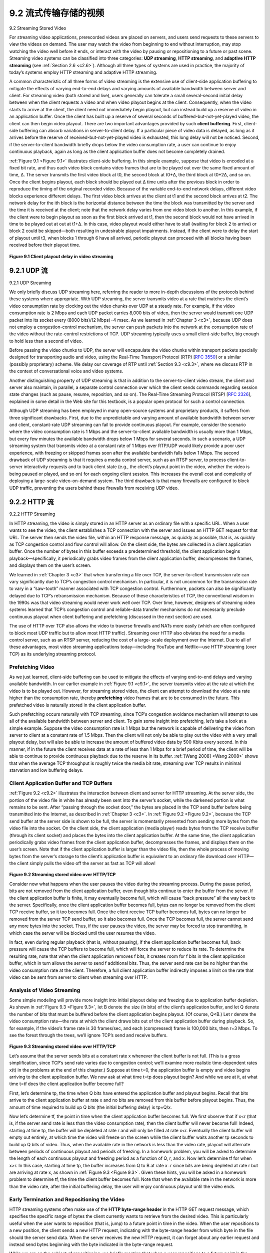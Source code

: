 .. _c9.2:

9.2 流式传输存储的视频
=============================================================
9.2 Streaming Stored Video

.. tab:: 中文

.. tab:: 英文

For streaming video applications, prerecorded videos are placed on servers, and users send requests to these servers to view the videos on demand. The user may watch the video from beginning to end without interruption, may stop watching the video well before it ends, or interact with the video by pausing or repositioning to a future or past scene. Streaming video systems can be classified into three categories: **UDP streaming**, **HTTP streaming**, and **adaptive HTTP streaming** (see :ref:`Section 2.6 <c2.6>`). Although all three types of systems are used in practice, the majority of today’s systems employ HTTP streaming and adaptive HTTP streaming.

A common characteristic of all three forms of video streaming is the extensive use of client-side application buffering to mitigate the effects of varying end-to-end delays and varying amounts of available bandwidth between server and client. For streaming video (both stored and live), users generally can tolerate a small several-second initial delay between when the client requests a video and when video playout begins at the client. Consequently, when the video starts to arrive at the client, the client need not immediately begin playout, but can instead build up a reserve of video in an application buffer. Once the client has built up a reserve of several seconds of buffered-but-not-yet-played video, the client can then begin video playout. There are two important advantages provided by such **client buffering**. First, client-side buffering can absorb variations in server-to-client delay. If a particular piece of video data is delayed, as long as it arrives before the reserve of received-but-not-yet-played video is exhausted, this long delay will not be noticed. Second, if the server-to-client bandwidth briefly drops below the video consumption rate, a user can continue to enjoy continuous playback, again as long as the client application buffer does not become completely drained.

:ref:`Figure 9.1 <Figure 9.1>` illustrates client-side buffering. In this simple example, suppose that video is encoded at a fixed bit rate, and thus each video block contains video frames that are to be played out over the same fixed amount of time, Δ. The server transmits the first video block at t0, the second block at t0+Δ, the third block at t0+2Δ, and so on. Once the client begins playout, each block should be played out Δ time units after the previous block in order to reproduce the timing of the original recorded video. Because of the variable end-to-end network delays, different video blocks experience different delays. The first video block arrives at the client at t1 and the second block arrives at t2. The network delay for the ith block is the horizontal distance between the time the block was transmitted by the server and the time it is received at the client; note that the network delay varies from one video block to another. In this example, if the client were to begin playout as soon as the first block arrived at t1, then the second block would not have arrived in time to be played out at out at t1+Δ. In this case, video playout would either have to stall (waiting for block 2 to arrive) or block 2 could be skipped—both resulting in undesirable playout impairments. Instead, if the client were to delay the start of playout until t3, when blocks 1 through 6 have all arrived, periodic playout can proceed with all blocks having been received before their playout time.

.. figure:: ../img/755-0.png 
   :align: center 

.. _Figure 9.1:

**Figure 9.1 Client playout delay in video streaming**

.. _c9.2.1:

9.2.1 UDP 流
------------------------------------------------------------
9.2.1 UDP Streaming

.. tab:: 中文

.. tab:: 英文

We only briefly discuss UDP streaming here, referring the reader to more in-depth discussions of the protocols behind these systems where appropriate. With UDP streaming, the server transmits video at a rate that matches the client’s video consumption rate by clocking out the video chunks over UDP at a steady rate. For example, if the video consumption rate is 2 Mbps and each UDP packet carries 8,000 bits of video, then the server would transmit one UDP packet into its socket every
(8000 bits)/(2 Mbps)=4 msec. As we learned in :ref:`Chapter 3 <c3>`, because UDP does not employ a congestion-control mechanism, the server can push packets into the network at the consumption rate of the video without the rate-control restrictions of TCP. UDP streaming typically uses a small client-side buffer, big enough to hold less than a second of video.

Before passing the video chunks to UDP, the server will encapsulate the video chunks within transport packets specially designed for transporting audio and video, using the Real-Time Transport Protocol (RTP) [:rfc:`3550`] or a similar (possibly proprietary) scheme. We delay our coverage of RTP until :ref:`Section 9.3 <c9.3>`, where we discuss RTP in the context of conversational voice and video systems.

Another distinguishing property of UDP streaming is that in addition to the server-to-client video stream, the client and server also maintain, in parallel, a separate control connection over which the client sends commands regarding session state changes (such as pause, resume, reposition, and so on). The Real-Time Streaming Protocol (RTSP) [:rfc:`2326`], explained in some detail in the Web site for this textbook, is a popular open protocol for such a control connection.

Although UDP streaming has been employed in many open-source systems and proprietary products, it suffers from three significant drawbacks. First, due to the unpredictable and varying amount of available bandwidth between server and client, constant-rate UDP streaming can fail to provide continuous playout. For example, consider the scenario where the video consumption rate is 1 Mbps and the server-to-client available bandwidth is usually more than 1 Mbps, but every few minutes the available bandwidth drops below 1 Mbps for several seconds. In such a scenario, a UDP streaming system that transmits video at a constant rate of 1 Mbps over RTP/UDP would likely provide a poor user experience, with freezing or skipped frames soon after the available bandwidth falls below 1 Mbps. The second drawback of UDP streaming is that it requires a media control server, such as an RTSP server, to process client-to-server interactivity requests and to track client state (e.g., the client’s playout point in the video, whether the video is being paused or played, and so on) for each ongoing client session. This increases the overall cost and complexity of deploying a large-scale video-on-demand system. The third drawback is that many firewalls are configured to block UDP traffic, preventing the users behind these firewalls from receiving UDP video.


.. _c9.2.2:

9.2.2 HTTP 流
------------------------------------------------------------
9.2.2 HTTP Streaming

.. tab:: 中文

.. tab:: 英文

In HTTP streaming, the video is simply stored in an HTTP server as an ordinary file with a specific URL. When a user wants to see the video, the client establishes a TCP connection with the server and issues an HTTP GET request for that URL. The server then sends the video file, within an HTTP response message, as quickly as possible, that is, as quickly as TCP congestion control and flow control will allow. On the client side, the bytes are collected in a client application buffer. Once the number of bytes in this buffer exceeds a predetermined threshold, the client application begins playback—specifically, it periodically grabs video frames from the client application buffer, decompresses the frames, and displays them on the user’s screen.

We learned in :ref:`Chapter 3 <c3>` that when transferring a file over TCP, the server-to-client transmission rate can vary significantly due to TCP’s congestion control mechanism. In particular, it is not uncommon for the transmission rate to vary in a “saw-tooth” manner associated with TCP congestion control. Furthermore, packets can also be significantly delayed due to TCP’s retransmission mechanism. Because of these characteristics of TCP, the conventional wisdom in the 1990s was that video streaming would never work well over TCP. Over time, however, designers of streaming video systems learned that TCP’s congestion control and reliable-data transfer mechanisms do not necessarily preclude continuous playout when client buffering and prefetching (discussed in the next section) are used.

The use of HTTP over TCP also allows the video to traverse firewalls and NATs more easily (which are often configured to block most UDP traffic but to allow most HTTP traffic). Streaming over HTTP also obviates the need for a media control server, such as an RTSP server, reducing the cost of a large- scale deployment over the Internet. Due to all of these advantages, most video streaming applications today—including YouTube and Netflix—use HTTP streaming (over TCP) as its underlying streaming protocol.

Prefetching Video
~~~~~~~~~~~~~~~~~~~~

As we just learned, client-side buffering can be used to mitigate the effects of varying end-to-end delays and varying available bandwidth. In our earlier example in :ref:`Figure 9.1 <c9.1>`, the server transmits video at the rate at which the video is to be played out. However, for streaming stored video, the client can attempt to download the video at a rate higher than the consumption rate, thereby **prefetching** video frames that are to be consumed in the future. This prefetched video is naturally stored in the client application buffer.

Such prefetching occurs naturally with TCP streaming, since TCP’s congestion avoidance mechanism will attempt to use all of the available bandwidth between server and client. To gain some insight into prefetching, let’s take a look at a simple example. Suppose the video consumption rate is 1 Mbps but the network is capable of delivering the video from server to client at a constant rate of 1.5 Mbps. Then the client will not only be able to play out the video with a very small playout delay, but will also be able to increase the amount of buffered video data by 500 Kbits every second. In this manner, if in the future the client receives data at a rate of less than 1 Mbps for a brief period of time, the client will be able to continue to provide continuous playback due to the reserve in its buffer. :ref:`[Wang 2008] <Wang 2008>` shows that when the average TCP throughput is roughly twice the media bit rate, streaming over TCP results in minimal starvation and low buffering delays.

Client Application Buffer and TCP Buffers
~~~~~~~~~~~~~~~~~~~~~~~~~~~~~~~~~~~~~~~~~~~~

:ref:`Figure 9.2 <c9.2>` illustrates the interaction between client and server for HTTP streaming. At the server side, the portion of the video file in white has already been sent into the server’s socket, while the darkened portion is what remains to be sent. After “passing through the socket door,” the bytes are placed in the
TCP send buffer before being transmitted into the Internet, as described in :ref:`Chapter 3 <c3>`. In :ref:`Figure 9.2 <Figure 9.2>`, because the TCP send buffer at the server side is shown to be full, the server is momentarily prevented from sending more bytes from the video file into the socket. On the client side, the client application (media player) reads bytes from the TCP receive buffer (through its client socket) and places the bytes into the client application buffer. At the same time, the client application periodically grabs video frames from the client application buffer, decompresses the frames, and displays them on the user’s screen. Note that if the client application buffer is larger than the video file, then the whole process of moving bytes from the server’s storage to the client’s application buffer is equivalent to an ordinary file download over HTTP—the client simply pulls the video off the server as fast as TCP will allow!

.. figure:: ../img/758-0.png 
   :align: center 

.. _Figure 9.2:

**Figure 9.2 Streaming stored video over HTTP/TCP**

Consider now what happens when the user pauses the video during the streaming process. During the pause period, bits are not removed from the client application buffer, even though bits continue to enter the buffer from the server. If the client application buffer is finite, it may eventually become full, which will cause “back pressure” all the way back to the server. Specifically, once the client application buffer becomes full, bytes can no longer be removed from the client TCP receive buffer, so it too becomes full. Once the client receive TCP buffer becomes full, bytes can no longer be removed from the server TCP send buffer, so it also becomes full. Once the TCP becomes full, the server cannot send any more bytes into the socket. Thus, if the user pauses the video, the server may be forced to stop transmitting, in which case the server will be blocked until the user resumes the video.

In fact, even during regular playback (that is, without pausing), if the client application buffer becomes full, back pressure will cause the TCP buffers to become full, which will force the server to reduce its rate. To determine the resulting rate, note that when the client application removes f bits, it creates room for f bits in the client application buffer, which in turn allows the server to send f additional bits. Thus, the server send rate can be no higher than the video consumption rate at the client. Therefore, a full client application buffer indirectly imposes a limit on the rate that video can be sent from server to client when streaming over HTTP.

Analysis of Video Streaming
~~~~~~~~~~~~~~~~~~~~~~~~~~~~~

Some simple modeling will provide more insight into initial playout delay and freezing due to application buffer depletion. As shown in :ref:`Figure 9.3 <Figure 9.3>`, let B denote the size (in bits) of the client’s application buffer, and let Q denote the number of bits that must be buffered before the client application begins playout. (Of course, Q<B.) Let r denote the video consumption rate—the rate at which the client draws bits out of the client application buffer during playback. So, for example, if the video’s frame rate is 30 frames/sec, and each (compressed) frame is 100,000 bits, then r=3 Mbps. To see the forest through the trees, we’ll ignore TCP’s send and receive buffers.

.. figure:: ../img/759-0.png 
   :align: center 

.. _Figure 9.3:

**Figure 9.3 Streaming stored video over HTTP/TCP**

Let’s assume that the server sends bits at a constant rate x whenever the client buffer is not full. (This is a gross simplification, since TCP’s send rate varies due to congestion control; we’ll examine more realistic time-dependent rates x(t) in the problems at the end of this chapter.) Suppose at time t=0, the application buffer is empty and video begins arriving to the client application buffer. We now ask at what time t=tp does playout begin? And while we are at it, at what time t=tf does the client application buffer become full?

First, let’s determine tp, the time when Q bits have entered the application buffer and playout begins. Recall that bits arrive to the client application buffer at rate x and no bits are removed from this buffer before playout begins. Thus, the amount of time required to build up Q bits (the initial buffering delay) is tp=Q/x.

Now let’s determine tf, the point in time when the client application buffer becomes full. We first observe that if x<r (that is, if the server send rate is less than the video consumption rate), then the client buffer will never become full! Indeed, starting at time tp, the buffer will be depleted at rate r and will only be filled at rate x<r. Eventually the client buffer will empty out entirely, at which time the video will freeze on the screen while the client buffer waits another tp seconds to build up Q bits of video. Thus, when the available rate in the network is less than the video rate, playout will alternate between periods of continuous playout and periods of freezing. In a homework problem, you will be asked to determine the length of each continuous playout and freezing period as a function of Q, r, and x. Now let’s determine tf for when x>r. In this case, starting at time tp, the buffer increases from Q to B at rate x−r since bits are being depleted at rate r but are arriving at rate x, as shown in :ref:`Figure 9.3 <Figure 9.3>`. Given these hints, you will be asked in a homework problem to determine tf, the time the client buffer becomes full. Note that when the available rate in the network is more than the video rate, after the initial buffering delay, the user will enjoy continuous playout until the video ends.

Early Termination and Repositioning the Video
~~~~~~~~~~~~~~~~~~~~~~~~~~~~~~~~~~~~~~~~~~~~~~~

HTTP streaming systems often make use of the **HTTP byte-range header** in the HTTP GET request message, which specifies the specific range of bytes the client currently wants to retrieve from the desired video. This is particularly useful when the user wants to reposition (that is, jump) to a future point in time in the video. When the user repositions to a new position, the client sends a new HTTP request, indicating with the byte-range header from which byte in the file should the server send data. When the server receives the new HTTP request, it can forget about any earlier request and instead send bytes beginning with the byte indicated in the byte-range request.

While we are on the subject of repositioning, we briefly mention that when a user repositions to a future point in the video or terminates the video early, some prefetched-but-not-yet-viewed data transmitted by the server will go unwatched—a waste of network bandwidth and server resources. For example, suppose that the client buffer is full with B bits at some time t0 into the video, and at this time the user repositions to some instant t>t0+B/r into the video, and then watches the video to completion from that point on. In this case, all B bits in the buffer will be unwatched and the bandwidth and server resources that were used to transmit those B bits have been completely wasted. There is significant wasted bandwidth in the Internet due to early termination, which can be quite costly, particularly for wireless links :ref:`[Ihm 2011] <Ihm 2011>`. For this reason, many streaming systems use only a moderate-size client application buffer, or will limit the amount of prefetched video using the byte-range header in HTTP requests :ref:`[Rao 2011] <Rao 2011>`.

Repositioning and early termination are analogous to cooking a large meal, eating only a portion of it, and throwing the rest away, thereby wasting food. So the next time your parents criticize you for wasting food by not eating all your dinner, you can quickly retort by saying they are wasting bandwidth and server resources when they reposition while watching movies over the Internet! But, of course, two wrongs do not make a right—both food and bandwidth are not to be wasted!

In :ref:`Sections 9.2.1 <c9.2.1>` and :ref:`9.2.2 <c9.2.2>`, we covered UDP streaming and HTTP streaming, respectively. A third type of streaming is Dynamic Adaptive Streaming over HTTP (DASH), which uses multiple versions of the video, each compressed at a different rate. DASH is discussed in detail in :ref:`Section 2.6.2 <c2.6.2>`. CDNs are often used to distribute stored and live video. CDNs are discussed in detail in :ref:`Section 2.6.3 <c2.6.3>`.
